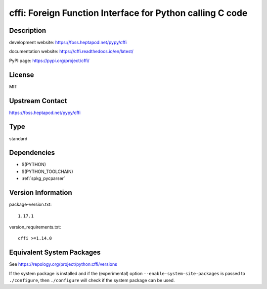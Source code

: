 .. _spkg_cffi:

cffi: Foreign Function Interface for Python calling C code
====================================================================

Description
-----------

development website: https://foss.heptapod.net/pypy/cffi

documentation website: https://cffi.readthedocs.io/en/latest/

PyPI page: https://pypi.org/project/cffi/

License
-------

MIT

Upstream Contact
----------------

https://foss.heptapod.net/pypy/cffi

Type
----

standard


Dependencies
------------

- $(PYTHON)
- $(PYTHON_TOOLCHAIN)
- :ref:`spkg_pycparser`

Version Information
-------------------

package-version.txt::

    1.17.1

version_requirements.txt::

    cffi >=1.14.0


Equivalent System Packages
--------------------------

.. tab:: conda-forge

   .. CODE-BLOCK:: bash

       $ conda install cffi 


.. tab:: Fedora/Redhat/CentOS

   .. CODE-BLOCK:: bash

       $ sudo yum install python3-cffi 


.. tab:: Gentoo Linux

   .. CODE-BLOCK:: bash

       $ sudo emerge virtual/python-cffi 


.. tab:: Homebrew

   .. CODE-BLOCK:: bash

       $ brew install cffi 


.. tab:: MacPorts

   .. CODE-BLOCK:: bash

       $ sudo port install py-cffi 


.. tab:: openSUSE

   .. CODE-BLOCK:: bash

       $ sudo zypper install python3\$\{PYTHON_MINOR\}-cffi 


.. tab:: Void Linux

   .. CODE-BLOCK:: bash

       $ sudo xbps-install python3-cffi 



See https://repology.org/project/python:cffi/versions

If the system package is installed and if the (experimental) option
``--enable-system-site-packages`` is passed to ``./configure``, then ``./configure``
will check if the system package can be used.

